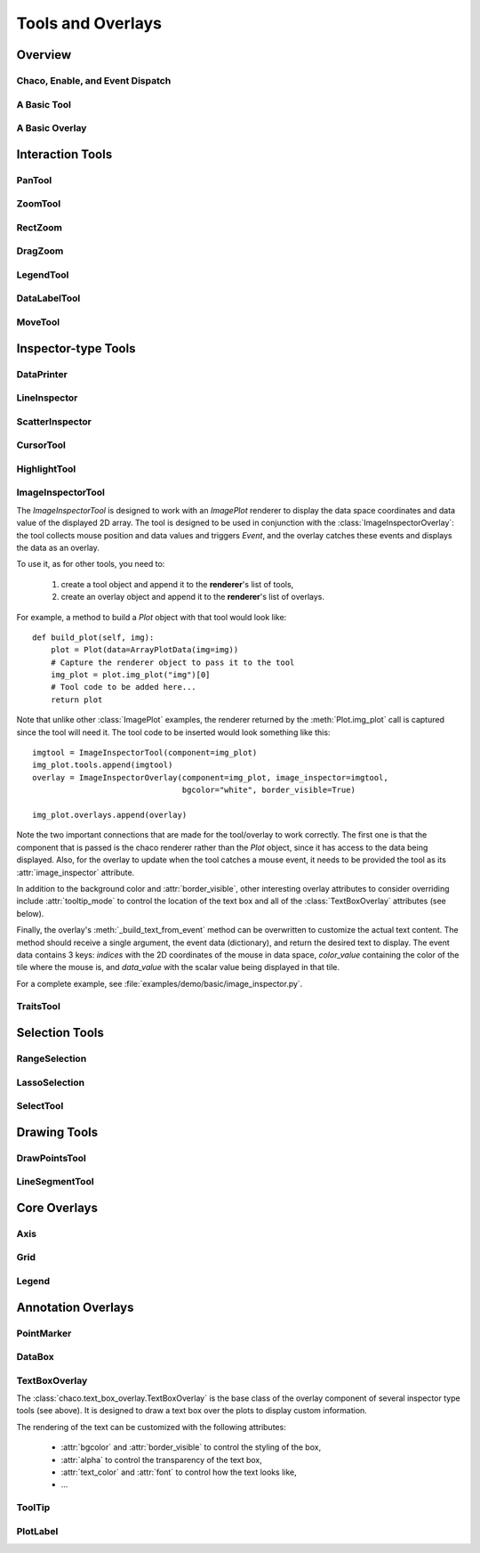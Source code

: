 ******************
Tools and Overlays
******************

================================================================
Overview
================================================================


Chaco, Enable, and Event Dispatch
=================================


A Basic Tool
============


A Basic Overlay
===============


================================================================
Interaction Tools
================================================================

PanTool
=======

ZoomTool
========

RectZoom
========

DragZoom
========

LegendTool
==========

DataLabelTool
=============

MoveTool
========


================================================================
Inspector-type Tools
================================================================

DataPrinter
===========

LineInspector
=============

ScatterInspector
================

CursorTool
==========

HighlightTool
=============

ImageInspectorTool
==================
The `ImageInspectorTool` is designed to work with an `ImagePlot` renderer to
display the data space coordinates and data value of the displayed 2D array.
The tool is designed to be used in conjunction with the
:class:`ImageInspectorOverlay`: the tool collects mouse position and data
values and triggers `Event`, and the overlay catches these events and displays
the data as an overlay.

To use it, as for other tools, you need to:

    1. create a tool object and append it to the **renderer**'s list of tools,
    2. create an overlay object and append it to the **renderer**'s list of
       overlays.

For example, a method to build a `Plot` object with that tool would look like::

    def build_plot(self, img):
        plot = Plot(data=ArrayPlotData(img=img))
        # Capture the renderer object to pass it to the tool
        img_plot = plot.img_plot("img")[0]
        # Tool code to be added here...
        return plot

Note that unlike other :class:`ImagePlot` examples, the renderer returned by the
:meth:`Plot.img_plot` call is captured since the tool will need it. The tool
code to be inserted would look something like this::

    imgtool = ImageInspectorTool(component=img_plot)
    img_plot.tools.append(imgtool)
    overlay = ImageInspectorOverlay(component=img_plot, image_inspector=imgtool,
                                    bgcolor="white", border_visible=True)

    img_plot.overlays.append(overlay)

Note the two important connections that are made for the tool/overlay to work
correctly. The first one is that the component that is passed is the chaco
renderer rather than the `Plot` object, since it has access to the data being
displayed. Also, for the overlay to update when the tool catches a mouse event,
it needs to be provided the tool as its :attr:`image_inspector` attribute.

In addition to the background color and :attr:`border_visible`, other
interesting overlay attributes to consider overriding include
:attr:`tooltip_mode` to control the location of the text box and all of the
:class:`TextBoxOverlay` attributes (see below).

Finally, the overlay's :meth:`_build_text_from_event` method can be overwritten
to customize the actual text content. The method should receive a single
argument, the event data (dictionary), and return the desired text to display.
The event data contains 3 keys: `indices` with the 2D coordinates of the mouse
in data space, `color_value` containing the color of the tile where the mouse
is, and `data_value` with the scalar value being displayed in that tile.

For a complete example, see :file:`examples/demo/basic/image_inspector.py`.

TraitsTool
==========



================================================================
Selection Tools
================================================================

RangeSelection
==============

LassoSelection
==============

SelectTool
==========



================================================================
Drawing Tools
================================================================

DrawPointsTool
==============

LineSegmentTool
===============


================================================================
Core Overlays
================================================================

Axis
====

Grid
====

Legend
======


================================================================
Annotation Overlays
================================================================

PointMarker
===========

DataBox
=======


.. _tools/text_box_overlay:

TextBoxOverlay
==============
The :class:`chaco.text_box_overlay.TextBoxOverlay` is the base class of
the overlay component of several inspector type tools (see above). It is
designed to draw a text box over the plots to display custom information.

The rendering of the text can be customized with the following attributes:

    * :attr:`bgcolor` and :attr:`border_visible` to control the styling of the
      box,
    * :attr:`alpha` to control the transparency of the text box,
    * :attr:`text_color` and :attr:`font` to control how the text looks like,
    * ...


ToolTip
=======

PlotLabel
=========




